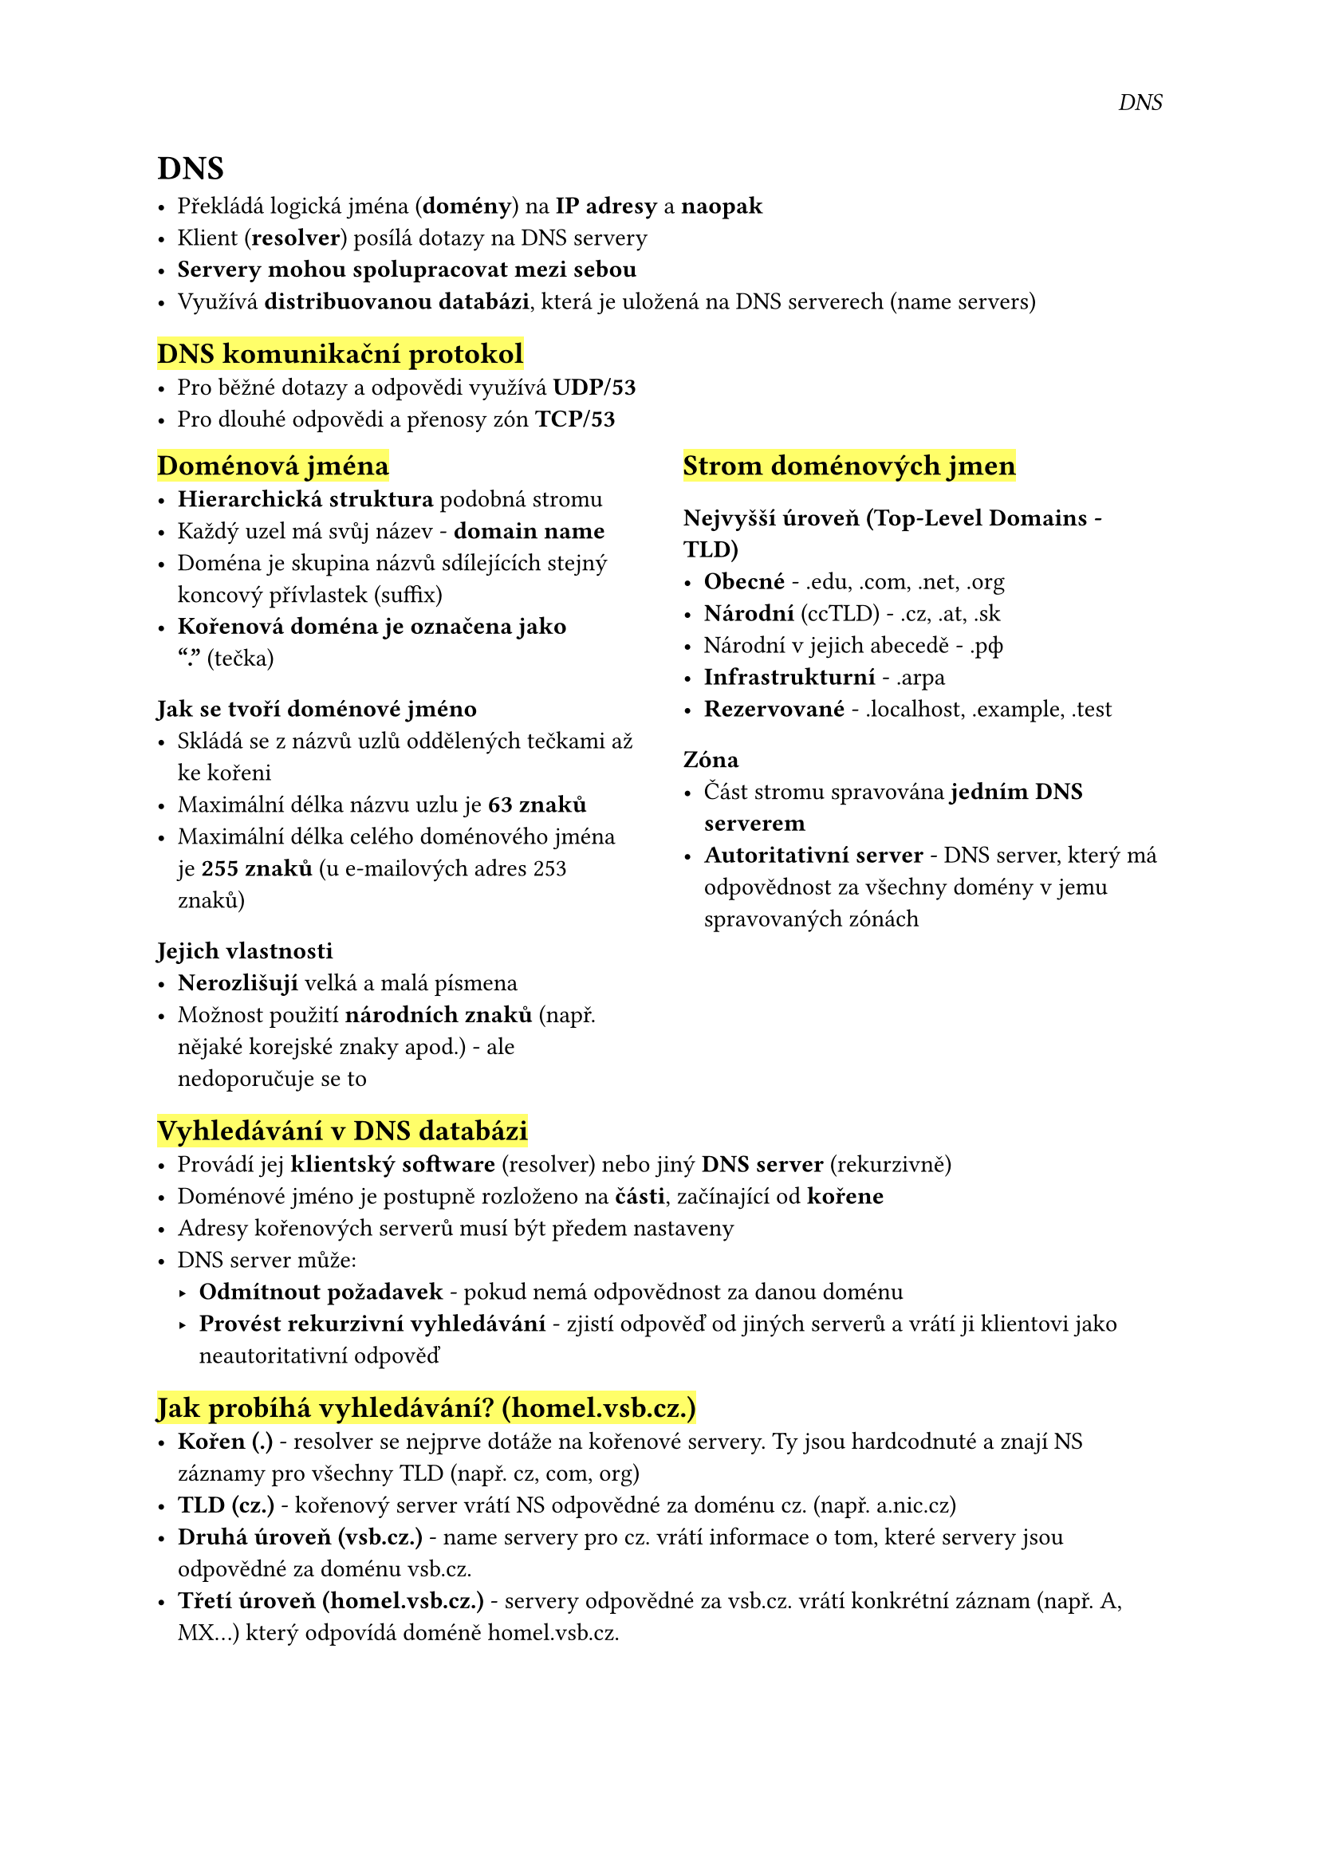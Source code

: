 #set page(
  header: align(right)[
    _DNS_
  ]
)

= DNS

- Překládá logická jména (*domény*) na *IP adresy* a *naopak*
- Klient (*resolver*) posílá dotazy na DNS servery
- *Servery mohou spolupracovat mezi sebou*
- Využívá *distribuovanou databázi*, která je uložená na DNS serverech (name servers)

== #highlight[DNS komunikační protokol]
- Pro běžné dotazy a odpovědi využívá *UDP/53*
- Pro dlouhé odpovědi a přenosy zón *TCP/53*

#grid(
  columns: (1fr, 0.1fr, 1fr),
  [
    == #highlight[Doménová jména]
    - *Hierarchická struktura* podobná stromu
    - Každý uzel má svůj název - *domain name*
    - Doména je skupina názvů sdílejících stejný koncový přívlastek (suffix)
    - *Kořenová doména je označena jako "."* (tečka)

    === Jak se tvoří doménové jméno
    - Skládá se z názvů uzlů oddělených tečkami až ke kořeni
    - Maximální délka názvu uzlu je *63 znaků*
    - Maximální délka celého doménového jména je *255 znaků* 
        (u e-mailových adres 253 znaků)

    === Jejich vlastnosti
    - *Nerozlišují* velká a malá písmena
    - Možnost použití *národních znaků* 
        (např. nějaké korejské znaky apod.) - ale nedoporučuje se to

  ],
  [],
  [
    == #highlight[Strom doménových jmen]
    === Nejvyšší úroveň (Top-Level Domains - TLD)
    - *Obecné* - .edu, .com, .net, .org
    - *Národní* (ccTLD) - .cz, .at, .sk
    - Národní v jejich abecedě - .рф
    - *Infrastrukturní* - .arpa
    - *Rezervované* - .localhost, .example, .test

    === Zóna
    - Část stromu spravována *jedním DNS serverem*
    - *Autoritativní server* - DNS server, který má odpovědnost 
        za všechny domény v jemu spravovaných zónách
  ],
)

== #highlight[Vyhledávání v DNS databázi]
- Provádí jej *klientský software* (resolver) nebo jiný *DNS server* (rekurzivně)
- Doménové jméno je postupně rozloženo na *části*, začínající od *kořene*
- Adresy kořenových serverů musí být předem nastaveny
- DNS server může:
  - *Odmítnout požadavek* - pokud nemá odpovědnost za danou doménu
  - *Provést rekurzivní vyhledávání *- zjistí odpověď od jiných serverů   
      a vrátí ji klientovi jako neautoritativní odpověď

== #highlight[Jak probíhá vyhledávání? (homel.vsb.cz.)]
- *Kořen (.)* - resolver se nejprve dotáže na kořenové servery. Ty jsou hardcodnuté a znají NS záznamy pro všechny TLD (např. cz, com, org)
- *TLD (cz.)* - kořenový server vrátí NS odpovědné za doménu cz. (např. a.nic.cz)
- *Druhá úroveň (vsb.cz.) *- name servery pro cz. vrátí informace o tom, které servery jsou odpovědné za doménu vsb.cz.
- *Třetí úroveň (homel.vsb.cz.)* - servery odpovědné za vsb.cz. vrátí konkrétní záznam (např. A, MX...) který odpovídá doméně homel.vsb.cz.


#pagebreak()

#grid(
  columns: (1fr, 0.1fr, 1fr),
  [

    == #highlight[Primární a sekundární DNS servery]

    === Primární servery
    - Záznamy zóny jsou trvale uloženy v konfiguračním souboru na primárním serveru
    - Správce musí po každé změně záznamů zvýšit číslo verze zóny

    === Sekundární servery
    - Pravidelně kontrolují *aktuálnost záznamů* oproti *primárnímu serveru*
    - Pokud zjistí novější verzi, provádí *přenos zóny* (zone transfer)
    - Každá doména/zóna musí mít alespoň jeden sekundární server
    - Existují i *caching-only* servery, které nejsou autoritativní - pouze 
        vyhledávají rekurzivně a ukládají si záznamy do cache
  ],
  [],
  [
    == #highlight[Resolver]
    - Klientská součást systému, která překládá doménová jména na resource records
    - Provádí *rekurzivní* nebo *iterativní* dotazy na DNS servery
    - Může být součástí operačního systému
    - Může také ověřovat záznamy

    === Nastavení resolveru
    - *Defaultní doména *- pro relativní názvy (přidává se automaticky)
    - Primární a záložní DNS servery
    - Seznam kořenových serverů
  ],
)


#grid(
  columns: (1fr, 0.1fr, 1fr),
  [
    == #highlight[Záznamy v DNS databázi]
    - *Doménové jméno* - pro jakou doménu záznam platí
    - *Typ záznamu* - druh informací (např. A, MX, CNAME...)
    - *Data* - obsah záznamu
    - *TTL* (Time To Live) - pro jakou dobu mohou klienti 
        uchovávat záznam v cache, většinou několik hodin nebo dnů

    == #highlight[Wildcards v DNS]
    - Zástupný znak \* může být použit na začátku doménového 
      jména k reprezentaci *libovolné hodnoty*, např. \*.example
    - Pokud ale existuje přesný záznam, má *přednost před zástupným znakem*
    - Když je znak \* uvnitř doménového jména (např. sub.\*.example.), není 
      považován za zástupný znak
    - Dotaz typu ANY nebo \* získá všechny záznamy pro danou doménu, 
      ale tyto dotazy mohou být na serveru blokovány
  ], [], 
  [
    == #highlight[Nejčastější typy záznamů]
    - *A* - překládá doménové jméno na IPv4 adresu
    - *AAAA* - překládá doménové jméno na IPv6 adresu
    - *CNAME* - alias pro jiné doménové jméno
    - *MX* - záznamy pro e-mailové adresy (mail exchange)
    - *NS* - záznam o DNS serverech autoritativních pro doménu
    - *PTR* - reverzní záznamy (IP na doménu)
    - *TXT* - libovolný textový obsah, např. pro SPF nebo DKIM validaci
    - *SRV* - definice služeb a adresu serveru (např. SMTP server)
    - *SOA* - informace o doméně jako jsou hlavní nameserver a email správce

    ```
    vsb.cz.			5102	IN	MX	20 postak.vsb.cz.
    vsb.cz.			5102	IN	MX	30 mx30.vsb.cz.
    vsb.cz.			5102	IN	MX	40 smtp.vsb.cz.
    vsb.cz.			6351	IN	NS	sun.uakom.sk.
    vsb.cz.			6351	IN	NS	nsa.ces.net.
    vsb.cz.			6351	IN	NS	decsys.vsb.cz.

    _smtp._tcp.example.com. 3600 IN SRV 10 5 25 mail.example.com.
    ```
  ]

)

#pagebreak()

#grid(
  columns: (1fr, 0.1fr, 1fr),
  [
    == #highlight[Reverzní domény]
    - Slouží k převodu *IP adres* na *doménová jména*
    - Jsou zapsány pod doménou in-addr.arpa.
    - Subdomény jsou pojmenovány podle jednolivých bytů IP adresy, od levého bytu k pravému
    - Pro IP adresu 158.196.146.10 odpovídá reverzní doména
    - `10.146.196.158.in-addr.arpa.`
    - Reverzní domény využívají záznamy typu *PTR* (Pointer record)
    - Zákazníci by museli kontaktovat svého ISP pokaždé, když změní název některého zařízení, nebo přidají nové zařizení do své sítě. Řešením je použití aliasů (CNAME) v reverzní doméně u ISP pro všechny možné adresy, které odkazují na unikátní jména v pomocné subdoméně
    - Pomocnou subdoménu spravuje zákazník
  ],
  [],
  [
    == #highlight[DNS záznamy pro elektronickou poštu]
    - *MX záznam* slouží k určení serveru, který přijímá e-maily pro danou doménu
    - Pokud posílám e-mail na adresu *somebody\@mydomain.com*, 
      DNS se podívá na *MX záznam* pro doménu *mydomain.com*
    ``` 
    mydomain.com.    MX 1 mailserver.mydomain.com
    ```
    - Tento záznam ukazuje, že e-maily pro mydomain.com směřují na server *mailserver.mydomain.com*
    - Číslo 1 je *priorita* serveru (čím nižší číslo, tím vyšší priorita)
    - *MX záznamů může být více*
    - Pokud není MX záznam pro danou doménu, použije se *A záznam* pro danou doménu (např. mydomain.com. A 192.168.1.1)

  ],

)


== #highlight[SRV záznamy]
- Umožňují hledání služeb (např. IMAP, HTTPS) v DNS
- Obsahují *prioritu* (stejně jako u MX), *váhu*, *číslo portu* pro připojení k dané službě
- `_imaps._tcp.gmail.com. SRV 5 0 993 imap.gmail.com.`
- Tento záznam říká, že pro IMAPS službu na doméně *gmail.com* použijeme server *imap.gmail.com* na portu *993*


#grid(
  columns: (1fr, 0.1fr, 1fr),
  [
    == #highlight[Dynamic DNS (DDNS)]
    - Umožňuje *dynamické mapování* doménových jmen na IP adresy, které se mohou měnit (např. u zařízení s DHCP)
    - *Automatické aktualizování DNS záznamů* bez nutnosti manuálních zásahů, když se změní IP adresy
    - V praxi se využívá velmi zřídka

    == #highlight[Multicast DNS (mDNS)]
    - Technologie používaná pro DNS dotazy, pokud není k dispozici žádný tradiční DNS server
    - Používá doménu *.local* a zprávy jsou směrovány na multicastovou adresu 224.0.0.251 (pro IPv4) nebo FF02::FB (pro IPv6)
    - Pro zařízení *Android*, *Apple Bonjour*, *Chromecast* a *Windows 10 pro objevování tiskáren*
    - Pokud máme zařízení v lokální síti, které používá mDNS a poskytuje nějakou službu, třeba tiskárnu, můžeme použít mDNS pro zjištění této služby

  ],
  [],
  [
    == #highlight[DNSSEC (DNS Security)]
    - Bezpečnostní rozšíření DNS, které slouží k *autentizaci DNS odpovědí*
    - Využívá *digitální podpisy* a *veřejné klíče* pro ověření správnosti záznamů
    - *Zabraňuje falšování DNS odpovědí*, například útokům typu *Man-in-the-Middle*

    == #highlight[Encrypted DNS]
    - *DNS přes TLS (DoT)* a *DNS přes HTTPS (DoH)* jsou metody šifrovaného DNS, které chrání uživatelé soukromí tím, že *šifrují DNS dotazy*

    == #highlight[DNS64]
    - Vytváří "falešné" *AAAA* záznamy pro klienty, kteří využívají *IPv6*, ale cílový server podporuje pouze *IPv4*
    - Spolupracuje s *NAT64* (NAT pro IPv6)
    - Používá speciální prefix pro přechod mezi IPv6 a IPv4 adresami
    - `ipv4only.arpa`
  ],
)



